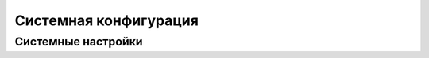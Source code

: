 .. _system_configuration:

**********************
Системная конфигурация
**********************

.. _system-settings:

Системные настройки
===================